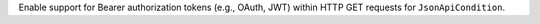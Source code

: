 Enable support for Bearer authorization tokens (e.g., OAuth, JWT) within HTTP GET requests for ``JsonApiCondition``.
